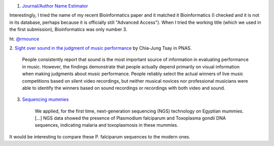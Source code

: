 1. `Journal/Author Name Estimator <http://www.biosemantics.org/jane/>`__

Interestingly, I tried the name of my recent Bioinformatics paper and it
matched it Bioinformatics (I checked and it is not in its database, perhaps
because it is officially still "Advanced Access"). When I tried the working
title (which we used in the first submission), Bioinformatics was only number
3.

ht. `@rmounce <https://twitter.com/rmounce>`__

2. `Sight over sound in the judgment of music performance
<http://www.pnas.org/content/early/2013/08/16/1221454110.short>`__ by Chia-Jung
Tsay in PNAS.

    People consistently report that sound is the most important source of
    information in evaluating performance in music. However, the findings
    demonstrate that people actually depend primarily on visual information
    when making judgments about music performance. People reliably select the
    actual winners of live music competitions based on silent video recordings,
    but neither musical novices nor professional musicians were able to
    identify the winners based on sound recordings or recordings with both
    video and sound.

3. `Sequencing mummies <http://link.springer.com/article/10.1007%2Fs13353-013-0145-1>`__

    We applied, for the first time, next-generation sequencing (NGS) technology
    on Egyptian mummies. [...] NGS data showed the presence of Plasmodium
    falciparum and Toxoplasma gondii DNA sequences, indicating malaria and
    toxoplasmosis in these mummies.

It would be interesting to compare these P. falciparum sequences to the modern
ones.

